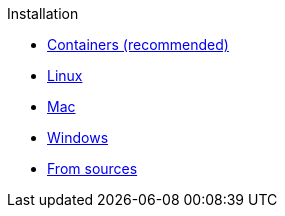 .Installation
* xref:containers/README.adoc[Containers (recommended)]
* xref:linux/README.adoc[Linux]
* xref:mac/README.adoc[Mac]
* xref:windows/README.adoc[Windows]
* xref:sources/README.adoc[From sources]
